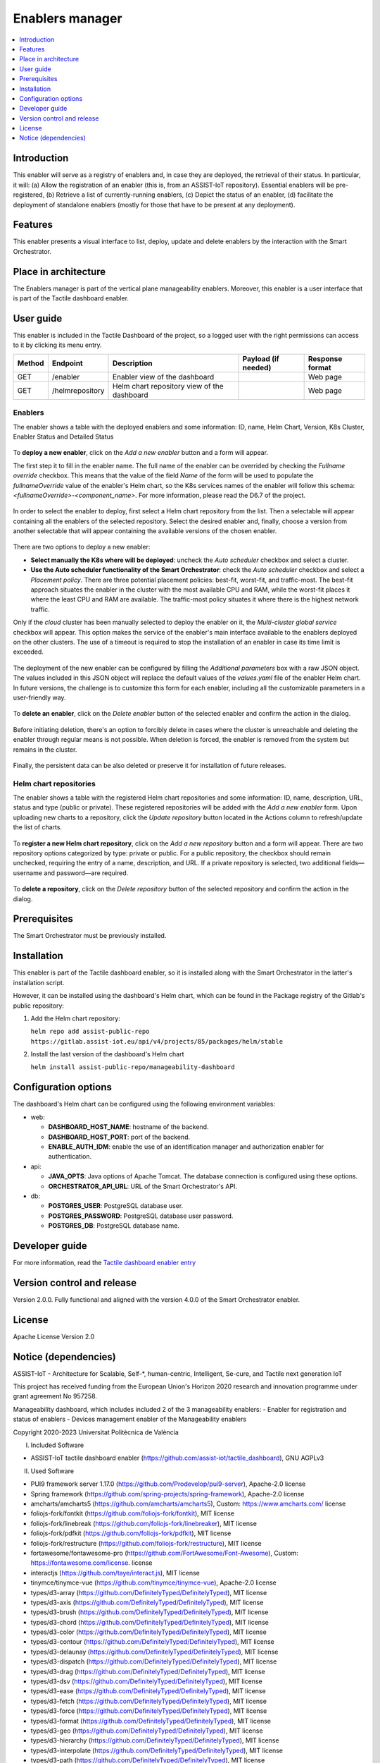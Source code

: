 .. _Enablers manager:

#################
Enablers manager
#################

.. contents::
  :local:
  :depth: 1

***************
Introduction
***************
This enabler will serve as a registry of enablers and, in case they are deployed, the retrieval of their status. In particular, it will: (a) Allow the registration of an enabler (this is, from an ASSIST-IoT repository). Essential enablers will be pre-registered, (b) Retrieve a list of currently-running enablers, (c) Depict the status of an enabler, (d) facilitate the deployment of standalone enablers (mostly for those that have to be present at any deployment).

***************
Features
***************
This enabler presents a visual interface to list, deploy, update and delete enablers by the interaction with the Smart Orchestrator.

*********************
Place in architecture
*********************
The Enablers manager is part of the vertical plane manageability enablers. Moreover, this enabler is a user interface that is part of the Tactile dashboard enabler.

.. figure:: ./dashboard-manageability-architecture.png
   :alt: Dashboard architecture
   :align: center

***************
User guide
***************
This enabler is included in the Tactile Dashboard of the project, so a logged user with the right permissions can access to it by clicking its menu entry.

+--------+-----------------+---------------------------------------------+---------------------+-----------------+
| Method | Endpoint        | Description                                 | Payload (if needed) | Response format |
+========+=================+=============================================+=====================+=================+
| GET    | /enabler        | Enabler view of the dashboard               |                     | Web page        |
+--------+-----------------+---------------------------------------------+---------------------+-----------------+
| GET    | /helmrepository | Helm chart repository view of the dashboard |                     | Web page        |
+--------+-----------------+---------------------------------------------+---------------------+-----------------+


Enablers
*********************
The enabler shows a table with the deployed enablers and some information: ID, name, Helm Chart, Version, K8s Cluster, Enabler Status and Detailed Status

.. figure:: ./enablers.png
   :alt: Devices management user interface
   :align: center


To **deploy a new enabler**, click on the *Add a new enabler* button and a form will appear. 

The first step it to fill in the enabler name. The full name of the enabler can be overrided by checking the *Fullname override* checkbox. This means that the value of the field *Name* of the form will be used to populate the *fullnameOverride* value 
of the enabler's Helm chart, so the K8s services names of the enabler will follow this schema: *<fullnameOverride>-<component_name>*. For more information, please read the D6.7 of the project.

.. figure:: ./enabler_form_general_info.png
   :alt: Enabler form general information
   :align: center

In order to select the enabler to deploy, first select a Helm chart repository from the list. Then a selectable will appear containing all the enablers of the selected repository. 
Select the desired enabler and, finally, choose a version from another selectable that will appear containing the available versions of the chosen enabler.

.. figure:: ./enabler_form_repository.png
   :alt: Select the enabler from a repository
   :align: center

There are two options to deploy a new enabler: 

- **Select manually the K8s where will be deployed**: uncheck the *Auto scheduler* checkbox and select a cluster.
- **Use the Auto scheduler functionality of the Smart Orchestrator**: check the *Auto scheduler* checkbox and select a *Placement policy*. There are three potential placement policies: best-fit, worst-fit, and traffic-most. The best-fit approach situates the enabler in the cluster with the most available CPU and RAM, while the worst-fit places it where the least CPU and RAM are available. The traffic-most policy situates it where there is the highest network traffic.

Only if the *cloud* cluster has been manually selected to deploy the enabler on it, the *Multi-cluster global service* checkbox will appear. This option makes the service 
of the enabler's main interface available to the enablers deployed on the other clusters. The use of a timeout is required to stop the installation of an enabler in case its time limit is exceeded.

.. figure:: ./enabler_form_multicluster_global_svc.png
   :alt: Enable multi-cluster global service
   :align: center

The deployment of the new enabler can be configured by filling the *Additional parameters* box with a raw JSON object. The values included in this JSON object will replace the default values 
of the *values.yaml* file of the enabler Helm chart. In future versions, the challenge is to customize this form for each enabler, including all the customizable parameters in a user-friendly way.

.. figure:: ./enabler_form.png
   :alt: Deploy a new enabler
   :align: center

To **delete an enabler**, click on the *Delete enabler* button of the selected enabler and confirm the action in the dialog.

.. figure:: ./enabler_delete.png
   :alt: Delete a terminated enabler
   :align: center

Before initiating deletion, there's an option to forcibly delete in cases where the cluster is unreachable and deleting the enabler through regular means is not possible. When deletion is forced, the enabler is removed from the system but remains in the cluster.

.. figure:: ./enabler_force_delete.png
   :alt: Force deletion of an enabler
   :align: center

Finally, the persistent data can be also deleted or preserve it for installation of future releases.

.. figure:: ./enabler_delete_pv.png
   :alt: Delete a terminated enabler
   :align: center

Helm chart repositories
************************
The enabler shows a table with the registered Helm chart repositories and some information: ID, name, description, URL, status and type (public or private). 
These registered repositories will be added with the *Add a new enabler* form. Upon uploading new charts to a repository, click the *Update repository* button located in the Actions column to refresh/update the list of charts.

.. figure:: ./helm_repositories.png
   :alt: Helm chart repositories user interface
   :align: center


To **register a new Helm chart repository**, click on the *Add a new repository* button and a form will appear. There are two repository options categorized by type: private or public. For a public repository, the checkbox should remain unchecked, requiring the entry of a name, description, and URL. If a private repository is selected, two additional fields—username and password—are required.

.. figure:: ./repository_form.png
   :alt: Register a new Helm chart repository
   :align: center


To **delete a repository**, click on the *Delete repository* button of the selected repository and confirm the action in the dialog.

.. figure:: ./repository_delete.png
   :alt: Delete a registered Helm chart repository
   :align: center


***************
Prerequisites
***************
The Smart Orchestrator must be previously installed.

***************
Installation
***************
This enabler is part of the Tactile dashboard enabler, so it is installed along with the Smart Orchestrator in the latter's installation script.

However, it can be installed using the dashboard's Helm chart, which can be found in the Package registry of the Gitlab's public repository:

1. Add the Helm chart repository:

   ``helm repo add assist-public-repo https://gitlab.assist-iot.eu/api/v4/projects/85/packages/helm/stable``

2. Install the last version of the dashboard's Helm chart

   ``helm install assist-public-repo/manageability-dashboard``

*********************
Configuration options
*********************

The dashboard's Helm chart can be configured using the following environment variables:

- web:

  - **DASHBOARD_HOST_NAME**: hostname of the backend.
  - **DASHBOARD_HOST_PORT**: port of the backend.
  - **ENABLE_AUTH_IDM**: enable the use of an identification manager and authorization enabler for authentication.

- api:

  - **JAVA_OPTS**: Java options of Apache Tomcat. The database connection is configured using these options.
  - **ORCHESTRATOR_API_URL**: URL of the Smart Orchestrator's API.

- db:

  - **POSTGRES_USER**: PostgreSQL database user.
  - **POSTGRES_PASSWORD**: PostgreSQL database user password.
  - **POSTGRES_DB**: PostgreSQL database name.

***************
Developer guide
***************
For more information, read the `Tactile dashboard enabler entry <https://assist-iot-enablers-documentation.readthedocs.io/en/latest/horizontal_planes/application/tactile_dashboard_enabler.html>`_

***************************
Version control and release
***************************
Version 2.0.0. Fully functional and aligned with the version 4.0.0 of the Smart Orchestrator enabler.

***************
License
***************
Apache License Version 2.0

**********************
Notice (dependencies)
**********************

ASSIST-IoT - Architecture for Scalable, Self-\*, human-centric, Intelligent, Se-cure, and Tactile next generation IoT

This project has received funding from the European Union's Horizon 2020
research and innovation programme under grant agreement No 957258.

Manageability dashboard, which includes included 2 of the 3 manageability enablers:
- Enabler for registration and status of enablers
- Devices management enabler of the Manageability enablers

Copyright 2020-2023 Universitat Politècnica de València

I. Included Software

- ASSIST-IoT tactile dashboard enabler (https://github.com/assist-iot/tactile_dashboard), GNU AGPLv3

II. Used Software

- PUI9 framework server 1.17.0 (https://github.com/Prodevelop/pui9-server), Apache-2.0 license
- Spring framework (https://github.com/spring-projects/spring-framework), Apache-2.0 license
- amcharts/amcharts5 (https://github.com/amcharts/amcharts5), Custom: https://www.amcharts.com/ license
- foliojs-fork/fontkit (https://github.com/foliojs-fork/fontkit), MIT license
- foliojs-fork/linebreak (https://github.com/foliojs-fork/linebreaker), MIT license
- foliojs-fork/pdfkit (https://github.com/foliojs-fork/pdfkit), MIT license
- foliojs-fork/restructure (https://github.com/foliojs-fork/restructure), MIT license
- fortawesome/fontawesome-pro (https://github.com/FortAwesome/Font-Awesome), Custom: https://fontawesome.com/license. license
- interactjs (https://github.com/taye/interact.js), MIT license
- tinymce/tinymce-vue (https://github.com/tinymce/tinymce-vue), Apache-2.0 license
- types/d3-array (https://github.com/DefinitelyTyped/DefinitelyTyped), MIT license
- types/d3-axis (https://github.com/DefinitelyTyped/DefinitelyTyped), MIT license
- types/d3-brush (https://github.com/DefinitelyTyped/DefinitelyTyped), MIT license
- types/d3-chord (https://github.com/DefinitelyTyped/DefinitelyTyped), MIT license
- types/d3-color (https://github.com/DefinitelyTyped/DefinitelyTyped), MIT license
- types/d3-contour (https://github.com/DefinitelyTyped/DefinitelyTyped), MIT license
- types/d3-delaunay (https://github.com/DefinitelyTyped/DefinitelyTyped), MIT license
- types/d3-dispatch (https://github.com/DefinitelyTyped/DefinitelyTyped), MIT license
- types/d3-drag (https://github.com/DefinitelyTyped/DefinitelyTyped), MIT license
- types/d3-dsv (https://github.com/DefinitelyTyped/DefinitelyTyped), MIT license
- types/d3-ease (https://github.com/DefinitelyTyped/DefinitelyTyped), MIT license
- types/d3-fetch (https://github.com/DefinitelyTyped/DefinitelyTyped), MIT license
- types/d3-force (https://github.com/DefinitelyTyped/DefinitelyTyped), MIT license
- types/d3-format (https://github.com/DefinitelyTyped/DefinitelyTyped), MIT license
- types/d3-geo (https://github.com/DefinitelyTyped/DefinitelyTyped), MIT license
- types/d3-hierarchy (https://github.com/DefinitelyTyped/DefinitelyTyped), MIT license
- types/d3-interpolate (https://github.com/DefinitelyTyped/DefinitelyTyped), MIT license
- types/d3-path (https://github.com/DefinitelyTyped/DefinitelyTyped), MIT license
- types/d3-polygon (https://github.com/DefinitelyTyped/DefinitelyTyped), MIT license
- types/d3-quadtree (https://github.com/DefinitelyTyped/DefinitelyTyped), MIT license
- types/d3-random (https://github.com/DefinitelyTyped/DefinitelyTyped), MIT license
- types/d3-sankey (https://github.com/DefinitelyTyped/DefinitelyTyped), MIT license
- types/d3-scale-chromatic (https://github.com/DefinitelyTyped/DefinitelyTyped), MIT license
- types/d3-scale (https://github.com/DefinitelyTyped/DefinitelyTyped), MIT license
- types/d3-selection (https://github.com/DefinitelyTyped/DefinitelyTyped), MIT license
- types/d3-shape (https://github.com/DefinitelyTyped/DefinitelyTyped), MIT license
- types/d3-time-format (https://github.com/DefinitelyTyped/DefinitelyTyped), MIT license
- types/d3-time (https://github.com/DefinitelyTyped/DefinitelyTyped), MIT license
- types/d3-timer (https://github.com/DefinitelyTyped/DefinitelyTyped), MIT license
- types/d3-transition (https://github.com/DefinitelyTyped/DefinitelyTyped), MIT license
- types/d3-zoom (https://github.com/DefinitelyTyped/DefinitelyTyped), MIT license
- types/d3 (https://github.com/DefinitelyTyped/DefinitelyTyped), MIT license
- types/geojson (https://github.com/DefinitelyTyped/DefinitelyTyped), MIT license
- types/polylabel (https://github.com/DefinitelyTyped/DefinitelyTyped), MIT license
- types/svg-arc-to-cubic-bezier (https://github.com/DefinitelyTyped/DefinitelyTyped), MIT license
- acorn-node 1.8.2 (https://github.com/browserify/acorn-node), Apache-2.0 license
- acorn-walk 7.2.0 (https://github.com/acornjs/acorn), MIT license
- acorn 7.4.1 (https://github.com/acornjs/acorn), MIT license
- adler-32 1.3.1 (https://github.com/SheetJS/js-adler32), Apache-2.0 license
- amdefine 1.0.1 (https://github.com/jrburke/amdefine), BSD-3-Clause OR MIT license
- array-from 2.1.1 (https://github.com/studio-b12/array-from), MIT license
- ast-transform 0.0.0 (https://github.com/hughsk/ast-transform), MIT license
- ast-types 0.7.8 (https://github.com/benjamn/ast-types), MIT license
- axios 0.22.0 (https://github.com/axios/axios), MIT license
- base64-js 1.3.1 (https://github.com/beatgammit/base64-js), MIT license
- base64-js 1.5.1 (https://github.com/beatgammit/base64-js), MIT license
- batch-processor 1.0.0 (https://github.com/wnr/batch-processor), MIT license
- brfs 2.0.2 (https://github.com/substack/brfs), MIT license
- brotli 1.3.2 (https://github.com/devongovett/brotli.js), MIT license
- browser-resolve 1.11.3 (https://github.com/shtylman/node-browser-resolve), MIT license
- browserify-optional 1.0.1 (https://github.com/devongovett/browserify-optional), MIT license
- buffer-equal 0.0.1 (https://github.com/substack/node-buffer-equal), MIT license
- buffer-from 1.1.2 (https://github.com/LinusU/buffer-from), MIT license
- call-bind 1.0.2 (https://github.com/ljharb/call-bind), MIT license
- cfb 1.2.2 (https://github.com/SheetJS/js-cfb), Apache-2.0 license
- clone 1.0.4 (https://github.com/pvorb/node-clone), MIT license
- codemirror 5.65.2 (https://github.com/codemirror/CodeMirror), MIT license
- codepage 1.15.0 (https://github.com/SheetJS/js-codepage), Apache-2.0 license
- commander 7.2.0 (https://github.com/tj/commander.js), MIT license
- concat-stream 1.6.2 (https://github.com/maxogden/concat-stream), MIT license
- convert-source-map 1.8.0 (https://github.com/thlorenz/convert-source-map), MIT license
- core-js 3.18.1 (https://github.com/zloirock/core-js), MIT license
- core-util-is 1.0.3 (https://github.com/isaacs/core-util-is), MIT license
- crc-32 1.2.2 (https://github.com/SheetJS/js-crc32), Apache-2.0 license
- crypto-js 4.1.1 (https://github.com/brix/crypto-js), MIT license
- current-device 0.10.2 (https://github.com/matthewhudson/current-device), MIT license
- d3-array 2.12.1 (https://github.com/d3/d3-array), BSD-3-Clause license
- d3-array 3.1.6 (https://github.com/d3/d3-array), ISC license
- d3-axis 3.0.0 (https://github.com/d3/d3-axis), ISC license
- d3-brush 3.0.0 (https://github.com/d3/d3-brush), ISC license
- d3-chord 3.0.1 (https://github.com/d3/d3-chord), ISC license
- d3-color 3.1.0 (https://github.com/d3/d3-color), ISC license
- d3-contour 3.0.1 (https://github.com/d3/d3-contour), ISC license
- d3-delaunay 6.0.2 (https://github.com/d3/d3-delaunay), ISC license
- d3-dispatch 3.0.1 (https://github.com/d3/d3-dispatch), ISC license
- d3-drag 3.0.0 (https://github.com/d3/d3-drag), ISC license
- d3-dsv 3.0.1 (https://github.com/d3/d3-dsv), ISC license
- d3-ease 3.0.1 (https://github.com/d3/d3-ease), BSD-3-Clause license
- d3-fetch 3.0.1 (https://github.com/d3/d3-fetch), ISC license
- d3-force 3.0.0 (https://github.com/d3/d3-force), ISC license
- d3-format 3.1.0 (https://github.com/d3/d3-format), ISC license
- d3-geo 3.0.1 (https://github.com/d3/d3-geo), ISC license
- d3-hierarchy 3.1.2 (https://github.com/d3/d3-hierarchy), ISC license
- d3-interpolate 3.0.1 (https://github.com/d3/d3-interpolate), ISC license
- d3-path 1.0.9 (https://github.com/d3/d3-path), BSD-3-Clause license
- d3-path 3.0.1 (https://github.com/d3/d3-path), ISC license
- d3-polygon 3.0.1 (https://github.com/d3/d3-polygon), ISC license
- d3-quadtree 3.0.1 (https://github.com/d3/d3-quadtree), ISC license
- d3-random 3.0.1 (https://github.com/d3/d3-random), ISC license
- d3-sankey 0.12.3 (https://github.com/d3/d3-sankey), BSD-3-Clause license
- d3-scale-chromatic 3.0.0 (https://github.com/d3/d3-scale-chromatic), ISC license
- d3-scale 4.0.2 (https://github.com/d3/d3-scale), ISC license
- d3-selection 3.0.0 (https://github.com/d3/d3-selection), ISC license
- d3-shape 1.3.7 (https://github.com/d3/d3-shape), BSD-3-Clause license
- d3-shape 3.1.0 (https://github.com/d3/d3-shape), ISC license
- d3-time-format 4.1.0 (https://github.com/d3/d3-time-format), ISC license
- d3-time 3.0.0 (https://github.com/d3/d3-time), ISC license
- d3-timer 3.0.1 (https://github.com/d3/d3-timer), ISC license
- d3-transition 3.0.1 (https://github.com/d3/d3-transition), ISC license
- d3-zoom 3.0.0 (https://github.com/d3/d3-zoom), ISC license
- d3 7.4.4 (https://github.com/d3/d3), ISC license
- d 1.0.1 (https://github.com/medikoo/d), ISC license
- dash-ast 2.0.1 (https://github.com/goto-bus-stop/dash-ast), Apache-2.0 license
- datatables.net-colreorder-dt 1.5.3 (https://github.com/DataTables/Dist-DataTables-ColReorder-DataTables), MIT license
- datatables.net-colreorder 1.5.3 (https://github.com/DataTables/Dist-DataTables-ColReorder), MIT license
- datatables.net-dt 1.10.23 (https://github.com/DataTables/Dist-DataTables-DataTables), MIT license
- datatables.net-fixedcolumns-dt 3.3.2 (https://github.com/DataTables/Dist-DataTables-FixedColumns-DataTables), MIT license
- datatables.net-fixedcolumns 3.3.2 (https://github.com/DataTables/Dist-DataTables-FixedColumns), MIT license
- datatables.net-fixedheader-dt 3.1.8 (https://github.com/DataTables/Dist-DataTables-FixedHeader-DataTables), MIT license
- datatables.net-fixedheader 3.1.8 (https://github.com/DataTables/Dist-DataTables-FixedHeader), MIT license
- datatables.net-keytable-dt 2.6.0 (https://github.com/DataTables/Dist-DataTables-KeyTable-DataTables), MIT license
- datatables.net-keytable 2.6.0 (https://github.com/DataTables/Dist-DataTables-KeyTable), MIT license
- datatables.net-select-dt 1.3.1 (https://github.com/DataTables/Dist-DataTables-Select-DataTables), MIT license
- datatables.net-select 1.3.1 (https://github.com/DataTables/Dist-DataTables-Select), MIT license
- datatables.net 1.10.23 (https://github.com/DataTables/Dist-DataTables), MIT license
- deep-equal 1.1.1 (https://github.com/substack/node-deep-equal), MIT license
- deep-is 0.1.4 (https://github.com/thlorenz/deep-is), MIT license
- deepmerge 4.2.2 (https://github.com/TehShrike/deepmerge), MIT license
- define-properties 1.1.3 (https://github.com/ljharb/define-properties), MIT license
- delaunator 5.0.0 (https://github.com/mapbox/delaunator), ISC license
- dfa 1.2.0 (https://github.com/devongovett/dfa), MIT license
- diff-match-patch 1.0.5 (https://github.com/JackuB/diff-match-patch), Apache-2.0 license
- dom-serializer 1.3.2 (https://github.com/cheeriojs/dom-renderer), MIT license
- domelementtype 2.2.0 (https://github.com/fb55/domelementtype), BSD-2-Clause license
- domhandler 4.3.1 (https://github.com/fb55/domhandler), BSD-2-Clause license
- domutils 2.8.0 (https://github.com/fb55/domutils), BSD-2-Clause license
- duplexer2 0.1.4 (https://github.com/deoxxa/duplexer2), BSD-3-Clause license
- echarts 5.2.1 (https://github.com/apache/echarts), Apache-2.0 license
- element-resize-detector 1.2.4 (https://github.com/wnr/element-resize-detector), MIT license
- entities 2.2.0 (https://github.com/fb55/entities), BSD-2-Clause license
- es5-ext 0.10.61 (https://github.com/medikoo/es5-ext), ISC license
- es6-iterator 2.0.3 (https://github.com/medikoo/es6-iterator), MIT license
- es6-map 0.1.5 (https://github.com/medikoo/es6-map), MIT license
- es6-set 0.1.5 (https://github.com/medikoo/es6-set), MIT license
- es6-symbol 3.1.1 (https://github.com/medikoo/es6-symbol), MIT license
- es6-symbol 3.1.3 (https://github.com/medikoo/es6-symbol), ISC license
- escape-string-regexp 4.0.0 (https://github.com/sindresorhus/escape-string-regexp), MIT license
- escodegen 1.14.3 (https://github.com/estools/escodegen), BSD-2-Clause license
- escodegen 1.2.0 (https://github.com/Constellation/escodegen), BSD license
- esprima 1.0.4 (https://github.com/ariya/esprima), BSD license
- esprima 4.0.1 (https://github.com/jquery/esprima), BSD-2-Clause license
- estraverse 1.5.1 (https://github.com/Constellation/estraverse), BSD license
- estraverse 4.3.0 (https://github.com/estools/estraverse), BSD-2-Clause license
- estree-is-function 1.0.0 (https://github.com/goto-bus-stop/estree-is-function), Apache-2.0 license
- esutils 1.0.0 (https://github.com/Constellation/esutils), BSD license
- esutils 2.0.3 (https://github.com/estools/esutils), BSD-2-Clause license
- event-emitter 0.3.5 (https://github.com/medikoo/event-emitter), MIT license
- ext 1.6.0 (https://github.com/medikoo/es5-ext.git#ext), ISC license
- fast-levenshtein 2.0.6 (https://github.com/hiddentao/fast-levenshtein), MIT license
- flatpickr 4.6.13 (https://github.com/chmln/flatpickr), MIT license
- follow-redirects 1.14.9 (https://github.com/follow-redirects/follow-redirects), MIT license
- frac 1.1.2 (https://github.com/SheetJS/frac), Apache-2.0 license
- function-bind 1.1.1 (https://github.com/Raynos/function-bind), MIT license
- get-assigned-identifiers 1.2.0 (https://github.com/goto-bus-stop/get-assigned-identifiers), Apache-2.0 license
- get-intrinsic 1.1.1 (https://github.com/ljharb/get-intrinsic), MIT license
- has-symbols 1.0.3 (https://github.com/inspect-js/has-symbols), MIT license
- has-tostringtag 1.0.0 (https://github.com/inspect-js/has-tostringtag), MIT license
- has 1.0.3 (https://github.com/tarruda/has), MIT license
- htmlparser2 6.1.0 (https://github.com/fb55/htmlparser2), MIT license
- iconv-lite 0.6.3 (https://github.com/ashtuchkin/iconv-lite), MIT license
- inherits 2.0.4 (https://github.com/isaacs/inherits), ISC license
- internmap 1.0.1 (https://github.com/mbostock/internmap), ISC license
- internmap 2.0.3 (https://github.com/mbostock/internmap), ISC license
- is-arguments 1.1.1 (https://github.com/inspect-js/is-arguments), MIT license
- is-core-module 2.8.1 (https://github.com/inspect-js/is-core-module), MIT license
- is-date-object 1.0.5 (https://github.com/inspect-js/is-date-object), MIT license
- is-plain-object 5.0.0 (https://github.com/jonschlinkert/is-plain-object), MIT license
- is-regex 1.1.4 (https://github.com/inspect-js/is-regex), MIT license
- isarray 1.0.0 (https://github.com/juliangruber/isarray), MIT license
- jquery 3.5.1 (https://github.com/jquery/jquery), MIT license
- levn 0.3.0 (https://github.com/gkz/levn), MIT license
- magic-string 0.25.1 (https://github.com/rich-harris/magic-string), MIT license
- markerjs2 2.21.4 (https://github.com/ailon/markerjs2), MIT* license
- merge-source-map 1.0.4 (https://github.com/keik/merge-source-map), MIT license
- minimist 1.2.5 (https://github.com/substack/minimist), MIT license
- moment-timezone 0.5.33 (https://github.com/moment/moment-timezone), MIT license
- moment 2.29.1 (https://github.com/moment/moment), MIT license
- nanoid 3.3.1 (https://github.com/ai/nanoid), MIT license
- next-tick 1.1.0 (https://github.com/medikoo/next-tick), ISC license
- object-inspect 1.12.0 (https://github.com/inspect-js/object-inspect), MIT license
- object-is 1.1.5 (https://github.com/es-shims/object-is), MIT license
- object-keys 1.1.1 (https://github.com/ljharb/object-keys), MIT license
- optionator 0.8.3 (https://github.com/gkz/optionator), MIT license
- pako 0.2.9 (https://github.com/nodeca/pako), MIT license
- parse-srcset 1.0.2 (https://github.com/albell/parse-srcset), MIT license
- path-parse 1.0.7 (https://github.com/jbgutierrez/path-parse), MIT license
- pdfmake 0.2.5 (https://github.com/bpampuch/pdfmake), MIT license
- picocolors 1.0.0 (https://github.com/alexeyraspopov/picocolors), ISC license
- png-js 1.0.0 (https://github.com/devongovett/png.js), MIT* license
- polylabel 1.1.0, ISC license
- postcss 8.4.12 (https://github.com/postcss/postcss), MIT license
- prelude-ls 1.1.2 (https://github.com/gkz/prelude-ls), MIT license
- process-nextick-args 2.0.1 (https://github.com/calvinmetcalf/process-nextick-args), MIT license
- pui9-admin 1.17.0-beta.54 (https://github.com/Prodevelop/pui9-client), Apache-2.0 license
- pui9-base 1.17.0-beta.54 (https://github.com/Prodevelop/pui9-client), Apache-2.0 license
- pui9-components 1.17.0-beta.54 (https://github.com/Prodevelop/pui9-client), Apache-2.0 license
- pui9-dashboard 1.17.0-beta.54 (https://github.com/Prodevelop/pui9-client), Apache-2.0 license
- pui9-datatables 1.17.0-beta.54 (https://github.com/Prodevelop/pui9-client), Apache-2.0 license
- pui9-login 1.17.0-beta.54 (https://github.com/Prodevelop/pui9-client), Apache-2.0 license
- pui9-menu 1.17.0-beta.54 (https://github.com/Prodevelop/pui9-client), Apache-2.0 license
- pui9-mixins 1.17.0-beta.54 (https://github.com/Prodevelop/pui9-client), Apache-2.0 license
- pui9-notifications 1.17.0-beta.54 (https://github.com/Prodevelop/pui9-client), Apache-2.0 license
- pui9-requests 1.17.0-beta.54 (https://github.com/Prodevelop/pui9-client), Apache-2.0 license
- pui9-store 1.17.0-beta.54 (https://github.com/Prodevelop/pui9-client), Apache-2.0 license
- pui9-styles 1.17.0-beta.54 (https://github.com/Prodevelop/pui9-client), Apache-2.0 license
- pui9-translations 1.17.0-beta.54 (https://github.com/Prodevelop/pui9-client), Apache-2.0 license
- quote-stream 1.0.2 (https://github.com/substack/quote-stream), MIT license
- readable-stream 2.3.7 (https://github.com/nodejs/readable-stream), MIT license
- regexp.prototype.flags 1.4.1 (https://github.com/es-shims/RegExp.prototype.flags), MIT license
- regression 2.0.1 (https://github.com/Tom-Alexander/regression-js), MIT license
- resolve 1.1.7 (https://github.com/substack/node-resolve), MIT license
- resolve 1.22.0 (https://github.com/browserify/resolve), MIT license
- robust-predicates 3.0.1 (https://github.com/mourner/robust-predicates), Unlicense license
- rw 1.3.3 (https://github.com/mbostock/rw), BSD-3-Clause license
- safe-buffer 5.1.2 (https://github.com/feross/safe-buffer), MIT license
- safer-buffer 2.1.2 (https://github.com/ChALkeR/safer-buffer), MIT license
- sanitize-html 2.7.0 (https://github.com/apostrophecms/sanitize-html), MIT license
- sax 1.2.4 (https://github.com/isaacs/sax-js), ISC license
- scope-analyzer 2.1.2 (https://github.com/goto-bus-stop/scope-analyzer), Apache-2.0 license
- shallow-copy 0.0.1 (https://github.com/substack/shallow-copy), MIT license
- sortablejs 1.10.2 (https://github.com/SortableJS/Sortable), MIT license
- source-map-js 1.0.2 (https://github.com/7rulnik/source-map-js), BSD-3-Clause license
- source-map 0.1.43 (https://github.com/mozilla/source-map), BSD license
- source-map 0.5.7 (https://github.com/mozilla/source-map), BSD-3-Clause license
- source-map 0.6.1 (https://github.com/mozilla/source-map), BSD-3-Clause license
- sourcemap-codec 1.4.8 (https://github.com/Rich-Harris/sourcemap-codec), MIT license
- ssf 0.11.2 (https://github.com/SheetJS/ssf), Apache-2.0 license
- static-eval 2.1.0 (https://github.com/browserify/static-eval), MIT license
- static-module 3.0.4 (https://github.com/substack/static-module), MIT license
- string_decoder 1.1.1 (https://github.com/nodejs/string_decoder), MIT license
- supports-preserve-symlinks-flag 1.0.0 (https://github.com/inspect-js/node-supports-preserve-symlinks-flag), MIT license
- svg-arc-to-cubic-bezier 3.2.0 (https://github.com/colinmeinke/svg-arc-to-cubic-bezier), ISC license
- through2 2.0.5 (https://github.com/rvagg/through2), MIT license
- through 2.3.8 (https://github.com/dominictarr/through), MIT license
- tiny-inflate 1.0.3 (https://github.com/devongovett/tiny-inflate), MIT license
- tinyqueue 2.0.3 (https://github.com/mourner/tinyqueue), ISC license
- tslib 2.3.0 (https://github.com/Microsoft/tslib), 0BSD license
- type-check 0.3.2 (https://github.com/gkz/type-check), MIT license
- type 1.2.0 (https://github.com/medikoo/type), ISC license
- type 2.6.0 (https://github.com/medikoo/type), ISC license
- typedarray 0.0.6 (https://github.com/substack/typedarray), MIT license
- unicode-properties 1.3.1 (https://github.com/devongovett/unicode-properties), MIT license
- unicode-trie 2.0.0 (https://github.com/devongovett/unicode-trie), MIT license
- util-deprecate 1.0.2 (https://github.com/TooTallNate/util-deprecate), MIT license
- velocity-animate 1.5.2 (https://github.com/julianshapiro/velocity), MIT license
- vue-codemirror 4.0.6 (https://github.com/surmon-china/vue-codemirror), MIT license
- vue-grid-layout 2.3.12 (https://github.com/jbaysolutions/vue-grid-layout), MIT* license
- vue-i18n 8.26.5 (https://github.com/kazupon/vue-i18n), MIT license
- vue-infinite-loading 2.4.5 (https://github.com/PeachScript/vue-infinite-loading), MIT license
- vue-router 3.5.2 (https://github.com/vuejs/vue-router), MIT license
- vue-sanitize 0.2.1 (https://github.com/daichirata/vue-sanitize), MIT license
- vue2-notify 1.4.0 (https://github.com/websmurf/vue2-notify), MIT license
- vue 2.6.14 (https://github.com/vuejs/vue), MIT license
- vuedraggable 2.24.3 (https://github.com/SortableJS/Vue.Draggable), MIT license
- vuetify 2.5.9 (https://github.com/vuetifyjs/vuetify), MIT license
- vuex 3.6.2 (https://github.com/vuejs/vuex), MIT license
- wmf 1.0.2 (https://github.com/SheetJS/js-wmf), Apache-2.0 license
- word-wrap 1.2.3 (https://github.com/jonschlinkert/word-wrap), MIT license
- word 0.3.0 (https://github.com/SheetJS/js-word), Apache-2.0 license
- xlsx 0.18.5 (https://github.com/SheetJS/sheetjs), Apache-2.0 license
- xmldoc 1.1.2 (https://github.com/nfarina/xmldoc), MIT license
- xtend 4.0.2 (https://github.com/Raynos/xtend), MIT license
- zrender 5.2.1 (https://github.com/ecomfe/zrender), BSD-3-Clause license

III. List of licenses

- Amcharts custom license (https://www.amcharts.com/online-store/licenses-explained/)
- MIT license (https://opensource.org/licenses/MIT)
- Apache-2.0 license (https://www.apache.org/licenses/LICENSE-2.0)
- BSD-3-Clause license (https://opensource.org/licenses/BSD-3-Clause)
- BSD-2-Clause license (https://opensource.org/licenses/BSD-2-Clause)
- BSD-1-Clause license (https://opensource.org/licenses/BSD-1-Clause)
- ISC license (https://opensource.org/licenses/ISC)
